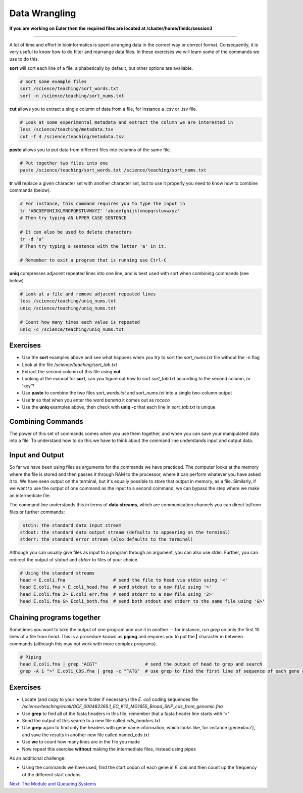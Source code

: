 Data Wrangling
==============

**If you are working on Euler then the required files are located at /cluster/home/fieldc/session3**

----

A lot of time and effort in bioinformatics is spent arranging data in the correct way or correct format. Consequently, it is very useful to know how to do filter and rearrange data files. In these exercises we will learn some of the commands we use to do this.

**sort** will sort each line of a file, alphabetically by default, but other options are available.

.. code-block:: bash

    # Sort some example files
    sort /science/teaching/sort_words.txt
    sort -n /science/teaching/sort_nums.txt

**cut** allows you to extract a single column of data from a file, for instance a .csv or .tsv file.

.. code-block:: bash

    # Look at some experimental metadata and extract the column we are interested in
    less /science/teaching/metadata.tsv
    cut -f 4 /science/teaching/metadata.tsv

**paste** allows you to put data from different files into columns of the same file.

.. code-block:: bash

    # Put together two files into one
    paste /science/teaching/sort_words.txt /science/teaching/sort_nums.txt

**tr** will replace a given character set with another character set, but to use it properly you need to know how to combine commands (below).

.. code-block:: bash

    # For instance, this command requires you to type the input in
    tr 'ABCDEFGHIJKLMNOPQRSTUVWXYZ' 'abcdefghijklmnopqrstuvwxyz'
    # Then try typing AN UPPER CASE SENTENCE

    # It can also be used to delete characters
    tr -d 'a'
    # Then try typing a sentence with the letter 'a' in it.

    # Remember to exit a program that is running use Ctrl-C

**uniq** compresses adjacent repeated lines into one line, and is best used with sort when combining commands (see below)

.. code-block:: bash

    # Look at a file and remove adjacent repeated lines
    less /science/teaching/uniq_nums.txt
    uniq /science/teaching/uniq_nums.txt

    # Count how many times each value is repeated
    uniq -c /science/teaching/uniq_nums.txt

Exercises
---------

* Use the **sort** examples above and see what happens when you try to sort the *sort_nums.txt* file without the -n flag
* Look at the file */science/teaching/sort_tab.txt*
* Extract the second column of this file using **cut**
* Looking at the manual for **sort**, can you figure out how to sort *sort_tab.txt* according to the second column, or 'key'?
* Use **paste** to combine the two files *sort_words.txt* and *sort_nums.txt* into a single two-column output
* Use **tr** so that when you enter the word *banana* it comes out as *rococo*
* Use the **uniq** examples above, then check with **uniq -c** that each line in *sort_tab.txt* is unique

.. hidden-code-block:: bash

    # Look at sort_tab.txt
    less /science/teaching/sort_tab.txt

    # Extract the second column
    cut -f 2 /science/teaching/sort_tab.txt

    # Sort the table by second column
    sort -n -k 2 /science/teaching/sort_tab.txt
    # Not that if you forget the -n then the numbers are sorted alphabetically, not numerically

    # Use paste to combine files
    paste /science/teaching/sort_words.txt /science/teaching/sort_nums.txt

    # Use tr to convert one word into another
    tr 'ban' 'roc'
    # Then input banana and back comes rococo!

    # Check file with uniq
    uniq -c /science/teaching/sort_tab.txt
    # Each value in the first column is 1 - no repeats!

Combining Commands
------------------

The power of this set of commands comes when you use them together, and when you can save your manipulated data into a file. To understand how to do this we have to think about the command line understands input and output data.

Input and Output
----------------

So far we have been using files as arguments for the commands we have practiced. The computer looks at the memory where the file is stored and then passes it through RAM to the processor, where it can perform whatever you have asked it to. We have seen output on the terminal, but it's equally possible to store that output in memory, as a file. Similarly, if we want to use the output of one command as the input to a second command, we can bypass the step where we make an intermediate file.

The command line understands this in terms of **data streams**, which are communication channels you can direct to/from files or further commands:

.. code-block:: none

     stdin: the standard data input stream
    stdout: the standard data output stream (defaults to appearing on the terminal)
    stderr: the standard error stream (also defaults to the terminal)

Although you can usually give files as input to a program through an argument, you can also use *stdin*. Further, you can redirect the output of *stdout* and *stderr* to files of your choice.

.. code-block:: bash

    # Using the standard streams
    head < E.coli.fna                  # send the file to head via stdin using '<'
    head E.coli.fna > E.coli_head.fna  # send stdout to a new file using '>'
    head E.coli.fna 2> E.coli_err.fna  # send stderr to a new file using '2>'
    head E.coli.fna &> Ecoli_both.fna  # send both stdout and stderr to the same file using '&>'

Chaining programs together
--------------------------

Sometimes you want to take the output of one program and use it in another -- for instance, run *grep* on only the first 10 lines of a file from *head*. This is a procedure known as **piping** and requires you to put the **|** character in between commands (although this may not work with more complex programs).

.. code-block:: bash

    # Piping
    head E.coli.fna | grep "ACGT"                  # send the output of head to grep and search
    grep -A 1 ">" E.coli_CDS.fna | grep -c "^ATG"  # use grep to find the first line of sequence of each gene and send it to a second grep to see if the gene starts with ATG

Exercises
---------

* Locate (and copy to your home folder if necessary) the *E. coli* coding sequences file */science/teaching/ecoli/GCF_000482265.1_EC_K12_MG1655_Broad_SNP_cds_from_genomic.fna*
* Use **grep** to find all of the fasta headers in this file, remember that a fasta header line starts with '>'
* Send the output of this search to a new file called *cds_headers.txt*
* Use **grep** again to find only the headers with gene name information, which looks like, for instance [gene=lacZ], and save the results in another new file called named_cds.txt
* Use **wc** to count how many lines are in the file you made
* Now repeat this exercise **without** making the intermediate files, instead using pipes

As an additional challenge:

* Using the commands we have used, find the start codon of each gene in *E. coli* and then count up the frequency of the different start codons.

.. hidden-code-block:: bash

    # Copy the file to your home directory
    cp /science/teaching/ecoli/GCF_000482265.1_EC_K12_MG1655_Broad_SNP_cds_from_genomic.fna ~/

    # Find the fasta headers
    grep '^>' GCF_000482265.1_EC_K12_MG1655_Broad_SNP_cds_from_genomic.fna

    # Send the output to a new file
    grep '^>' GCF_000482265.1_EC_K12_MG1655_Broad_SNP_cds_from_genomic.fna > cds_headers.txt

    # Find named genes
    grep '[gene=' cds_headers.txt > named_cds.txt

    # Count how many there are
    wc -l named_cds.txt

    # Repeat without intermediate files
    grep '^>' GCF_000482265.1_EC_K12_MG1655_Broad_SNP_cds_from_genomic.fna | grep '[gene=' | wc -l

    # Count the frequency of start codons in the *E.coli* genome
    grep -A 1 '^>' GCF_000482265.1_EC_K12_MG1655_Broad_SNP_cds_from_genomic.fna | grep -Eo '^[ACGT]{3}' | sort | uniq -c | sort -nr -k 1
    # The first part finds all headers plus the first line of sequence
    # The second part is a regular expression to find the first three nucleotides in the sequence lines
    # Then we have to sort them so that we can count them with uniq
    # The final part is a bonus that sorts by descending frequency

.. container:: nextlink

    `Next: The Module and Queueing Systems <3.2_ModuleQueue.html>`_

